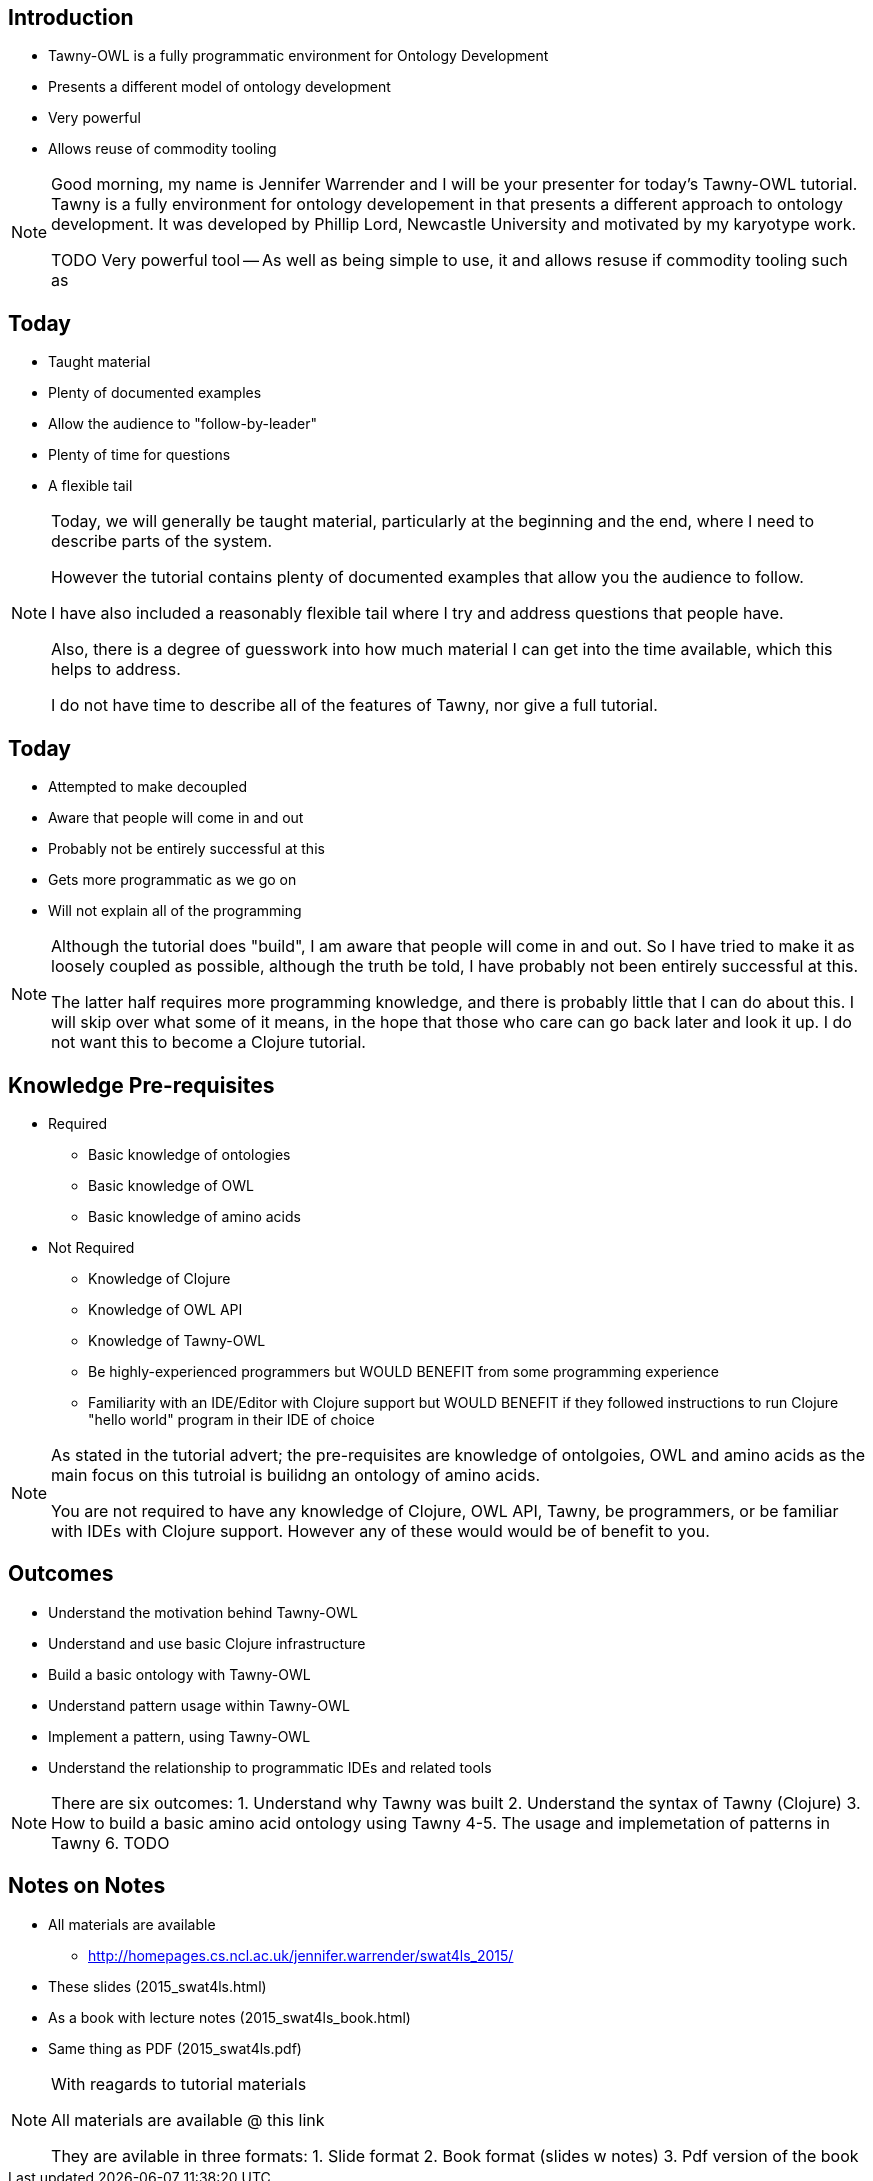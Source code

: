 
== Introduction

* Tawny-OWL is a fully programmatic environment for Ontology Development
* Presents a different model of ontology development
* Very powerful
* Allows reuse of commodity tooling

ifndef::backend-slidy[]
[NOTE]
====

Good morning, my name is Jennifer Warrender and I will be your
presenter for today's Tawny-OWL tutorial. Tawny is a fully environment
for ontology developement in that presents a different approach to
ontology development. It was developed by Phillip Lord, Newcastle
University and motivated by my karyotype work.

TODO
Very powerful tool -- As well as being simple to use, it and allows
resuse if commodity tooling such as

====
endif::backend-slidy[]

== Today

* Taught material
* Plenty of documented examples
* Allow the audience to "follow-by-leader"
* Plenty of time for questions
* A flexible tail


ifndef::backend-slidy[]
[NOTE]
====

Today, we will generally be taught material, particularly at the
beginning and the end, where I need to describe parts of the
system. 

However the tutorial contains plenty of documented examples that allow
you the audience to follow.

I have also included a reasonably flexible tail where I try and
address questions that people have.

Also, there is a degree of guesswork into how much material I can get
into the time available, which this helps to address.

I do not have time to describe all of the features of Tawny, nor give
a full tutorial.

====
endif::backend-slidy[]


== Today

* Attempted to make decoupled
* Aware that people will come in and out
* Probably not be entirely successful at this
* Gets more programmatic as we go on
* Will not explain all of the programming

ifndef::backend-slidy[]
[NOTE]
====

Although the tutorial does "build", I am aware that people will come
in and out. So I have tried to make it as loosely coupled as possible,
although the truth be told, I have probably not been entirely
successful at this.

The latter half requires more programming knowledge, and there is
probably little that I can do about this. I will skip over what some
of it means, in the hope that those who care can go back later and
look it up. I do not want this to become a Clojure tutorial.

====
endif::backend-slidy[]


== Knowledge Pre-requisites

* Required
** Basic knowledge of ontologies
** Basic knowledge of OWL
** Basic knowledge of amino acids

* Not Required
** Knowledge of Clojure
** Knowledge of OWL API
** Knowledge of Tawny-OWL
** Be highly-experienced programmers but WOULD BENEFIT from some
   programming experience
** Familiarity with an IDE/Editor with Clojure support but WOULD
   BENEFIT if they followed instructions to run Clojure "hello world"
   program in their IDE of choice


ifndef::backend-slidy[]
[NOTE]
====

As stated in the tutorial advert; the pre-requisites are knowledge of
ontolgoies, OWL and amino acids as the main focus on this tutroial is
builidng an ontology of amino acids.

You are not required to have any knowledge of Clojure, OWL API, Tawny,
be programmers, or be familiar with IDEs with Clojure support. However
any of these would would be of benefit to you.

====
endif::backend-slidy[]

== Outcomes

* Understand the motivation behind Tawny-OWL
* Understand and use basic Clojure infrastructure
* Build a basic ontology with Tawny-OWL
* Understand pattern usage within Tawny-OWL
* Implement a pattern, using Tawny-OWL
* Understand the relationship to programmatic IDEs and related tools

ifndef::backend-slidy[]
[NOTE]
====

There are six outcomes:
1. Understand why Tawny was built
2. Understand the syntax of Tawny (Clojure)
3. How to build a basic amino acid ontology using Tawny
4-5. The usage and implemetation of patterns in Tawny
6. TODO

====
endif::backend-slidy[]


== Notes on Notes

* All materials are available
** http://homepages.cs.ncl.ac.uk/jennifer.warrender/swat4ls_2015/
* These slides (2015_swat4ls.html)
* As a book with lecture notes (2015_swat4ls_book.html)
* Same thing as PDF (2015_swat4ls.pdf)

ifndef::backend-slidy[]
[NOTE]
====

With reagards to tutorial materials

All materials are available @ this link

They are avilable in three formats:
1. Slide format
2. Book format (slides w notes)
3. Pdf version of the book

====
endif::backend-slidy[]
